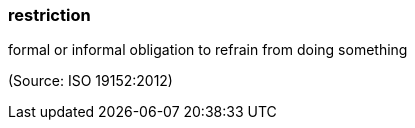=== restriction

formal or informal obligation to refrain from doing something

(Source: ISO 19152:2012)

